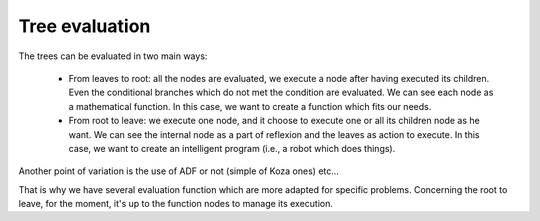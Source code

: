 Tree evaluation
===============

The trees can be evaluated in two main ways:

 * From leaves to root: all the nodes are evaluated, we execute a node after having executed its children.
   Even the conditional branches which do not met the condition are evaluated. We can see each node as a mathematical function.
   In this case, we want to create a function which fits our needs.
 * From root to leave: we execute one node, and it choose to execute one or all its children node as he want. We can see the internal
   node as a part of reflexion and the leaves as action to execute.
   In this case, we want to create an intelligent program (i.e., a robot which does things).


Another point of variation is the use of ADF or not (simple of Koza ones) etc...


That is why we have several evaluation function which are more adapted for specific problems.
Concerning the root to leave, for the moment, it's up to the function nodes to manage its execution.

